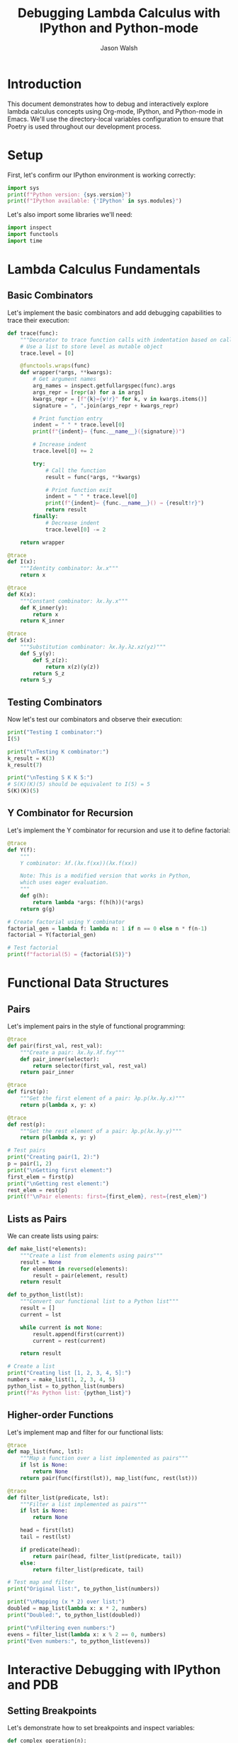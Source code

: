 #+TITLE: Debugging Lambda Calculus with IPython and Python-mode
#+AUTHOR: Jason Walsh
#+OPTIONS: ^:nil toc:2 num:t
#+PROPERTY: header-args:python :session *Python* :results output

* Introduction
:PROPERTIES:
:CUSTOM_ID: introduction
:END:

This document demonstrates how to debug and interactively explore lambda calculus concepts using Org-mode, IPython, and Python-mode in Emacs. We'll use the directory-local variables configuration to ensure that Poetry is used throughout our development process.

* Setup
:PROPERTIES:
:CUSTOM_ID: setup
:END:

First, let's confirm our IPython environment is working correctly:

#+BEGIN_SRC python
import sys
print(f"Python version: {sys.version}")
print(f"IPython available: {'IPython' in sys.modules}")
#+END_SRC

Let's also import some libraries we'll need:

#+BEGIN_SRC python
import inspect
import functools
import time
#+END_SRC

* Lambda Calculus Fundamentals
:PROPERTIES:
:CUSTOM_ID: lambda-calculus-fundamentals
:END:

** Basic Combinators
:PROPERTIES:
:CUSTOM_ID: basic-combinators
:END:

Let's implement the basic combinators and add debugging capabilities to trace their execution:

#+BEGIN_SRC python
def trace(func):
    """Decorator to trace function calls with indentation based on call depth"""
    # Use a list to store level as mutable object
    trace.level = [0]
    
    @functools.wraps(func)
    def wrapper(*args, **kwargs):
        # Get argument names
        arg_names = inspect.getfullargspec(func).args
        args_repr = [repr(a) for a in args]
        kwargs_repr = [f"{k}={v!r}" for k, v in kwargs.items()]
        signature = ", ".join(args_repr + kwargs_repr)
        
        # Print function entry
        indent = " " * trace.level[0]
        print(f"{indent}→ {func.__name__}({signature})")
        
        # Increase indent
        trace.level[0] += 2
        
        try:
            # Call the function
            result = func(*args, **kwargs)
            
            # Print function exit
            indent = " " * trace.level[0]
            print(f"{indent}← {func.__name__}() → {result!r}")
            return result
        finally:
            # Decrease indent
            trace.level[0] -= 2
    
    return wrapper

@trace
def I(x):
    """Identity combinator: λx.x"""
    return x

@trace
def K(x):
    """Constant combinator: λx.λy.x"""
    def K_inner(y):
        return x
    return K_inner

@trace
def S(x):
    """Substitution combinator: λx.λy.λz.xz(yz)"""
    def S_y(y):
        def S_z(z):
            return x(z)(y(z))
        return S_z
    return S_y
#+END_SRC

** Testing Combinators
:PROPERTIES:
:CUSTOM_ID: testing-combinators
:END:

Now let's test our combinators and observe their execution:

#+BEGIN_SRC python
print("Testing I combinator:")
I(5)

print("\nTesting K combinator:")
k_result = K(3)
k_result(7)

print("\nTesting S K K 5:")
# S(K)(K)(5) should be equivalent to I(5) = 5
S(K)(K)(5)
#+END_SRC

** Y Combinator for Recursion
:PROPERTIES:
:CUSTOM_ID: y-combinator
:END:

Let's implement the Y combinator for recursion and use it to define factorial:

#+BEGIN_SRC python
@trace
def Y(f):
    """
    Y combinator: λf.(λx.f(xx))(λx.f(xx))
    
    Note: This is a modified version that works in Python,
    which uses eager evaluation.
    """
    def g(h):
        return lambda *args: f(h(h))(*args)
    return g(g)

# Create factorial using Y combinator
factorial_gen = lambda f: lambda n: 1 if n == 0 else n * f(n-1)
factorial = Y(factorial_gen)

# Test factorial
print(f"factorial(5) = {factorial(5)}")
#+END_SRC

* Functional Data Structures
:PROPERTIES:
:CUSTOM_ID: functional-data-structures
:END:

** Pairs
:PROPERTIES:
:CUSTOM_ID: pairs
:END:

Let's implement pairs in the style of functional programming:

#+BEGIN_SRC python
@trace
def pair(first_val, rest_val):
    """Create a pair: λx.λy.λf.fxy"""
    def pair_inner(selector):
        return selector(first_val, rest_val)
    return pair_inner

@trace
def first(p):
    """Get the first element of a pair: λp.p(λx.λy.x)"""
    return p(lambda x, y: x)

@trace
def rest(p):
    """Get the rest element of a pair: λp.p(λx.λy.y)"""
    return p(lambda x, y: y)

# Test pairs
print("Creating pair(1, 2):")
p = pair(1, 2)
print("\nGetting first element:")
first_elem = first(p)
print("\nGetting rest element:")
rest_elem = rest(p)
print(f"\nPair elements: first={first_elem}, rest={rest_elem}")
#+END_SRC

** Lists as Pairs
:PROPERTIES:
:CUSTOM_ID: lists
:END:

We can create lists using pairs:

#+BEGIN_SRC python
def make_list(*elements):
    """Create a list from elements using pairs"""
    result = None
    for element in reversed(elements):
        result = pair(element, result)
    return result

def to_python_list(lst):
    """Convert our functional list to a Python list"""
    result = []
    current = lst
    
    while current is not None:
        result.append(first(current))
        current = rest(current)
    
    return result

# Create a list
print("Creating list [1, 2, 3, 4, 5]:")
numbers = make_list(1, 2, 3, 4, 5)
python_list = to_python_list(numbers)
print(f"As Python list: {python_list}")
#+END_SRC

** Higher-order Functions
:PROPERTIES:
:CUSTOM_ID: higher-order-functions
:END:

Let's implement map and filter for our functional lists:

#+BEGIN_SRC python
@trace
def map_list(func, lst):
    """Map a function over a list implemented as pairs"""
    if lst is None:
        return None
    return pair(func(first(lst)), map_list(func, rest(lst)))

@trace
def filter_list(predicate, lst):
    """Filter a list implemented as pairs"""
    if lst is None:
        return None
    
    head = first(lst)
    tail = rest(lst)
    
    if predicate(head):
        return pair(head, filter_list(predicate, tail))
    else:
        return filter_list(predicate, tail)

# Test map and filter
print("Original list:", to_python_list(numbers))

print("\nMapping (x * 2) over list:")
doubled = map_list(lambda x: x * 2, numbers)
print("Doubled:", to_python_list(doubled))

print("\nFiltering even numbers:")
evens = filter_list(lambda x: x % 2 == 0, numbers)
print("Even numbers:", to_python_list(evens))
#+END_SRC

* Interactive Debugging with IPython and PDB
:PROPERTIES:
:CUSTOM_ID: debugging
:END:

** Setting Breakpoints
:PROPERTIES:
:CUSTOM_ID: breakpoints
:END:

Let's demonstrate how to set breakpoints and inspect variables:

#+BEGIN_SRC python
def complex_operation(n):
    """A more complex operation to debug"""
    result = 0
    for i in range(n):
        intermediate = i * i
        result += intermediate
    
    # Uncomment to set a breakpoint
    # import pdb; pdb.set_trace()
    
    for i in range(n, n*2):
        result += i
    
    return result

print(f"complex_operation(5) = {complex_operation(5)}")
#+END_SRC

** Inspecting the Call Stack
:PROPERTIES:
:CUSTOM_ID: call-stack
:END:

When debugging recursive functions, it's useful to examine the call stack:

#+BEGIN_SRC python
def recursive_sum(n):
    """Sum numbers from 1 to n recursively"""
    if n <= 0:
        return 0
    
    # Uncomment to debug
    # if n == 3:
    #     import pdb; pdb.set_trace()
    
    return n + recursive_sum(n - 1)

print(f"recursive_sum(5) = {recursive_sum(5)}")
#+END_SRC

** Using IPython Magic Commands
:PROPERTIES:
:CUSTOM_ID: ipython-magic
:END:

IPython provides many helpful magic commands for debugging and analysis:

#+BEGIN_SRC python
# Time execution
print("Timing factorial(10):")
%timeit factorial(10)

# Debug a function
def buggy_function(n):
    result = []
    for i in range(n):
        result.append(i)
    # This would cause an error
    # result[n] = 42
    return result

print("\nResult of buggy_function(5):", buggy_function(5))

# To debug this function, we would use:
# %debug buggy_function(10)
#+END_SRC

* Metaprogramming and Reflection
:PROPERTIES:
:CUSTOM_ID: metaprogramming
:END:

** Inspecting Functions
:PROPERTIES:
:CUSTOM_ID: inspecting-functions
:END:

Let's use inspection to understand our combinators better:

#+BEGIN_SRC python
print("Inspecting the Y combinator:")
print(inspect.getsource(Y))

print("\nInspecting the factorial_gen lambda:")
print(f"factorial_gen: {factorial_gen}")

# Get function attributes
print("\nAttributes of Y combinator:")
for attr in dir(Y):
    if not attr.startswith('__'):
        print(f"  {attr}: {getattr(Y, attr)}")
#+END_SRC

** Creating Functions Dynamically
:PROPERTIES:
:CUSTOM_ID:
